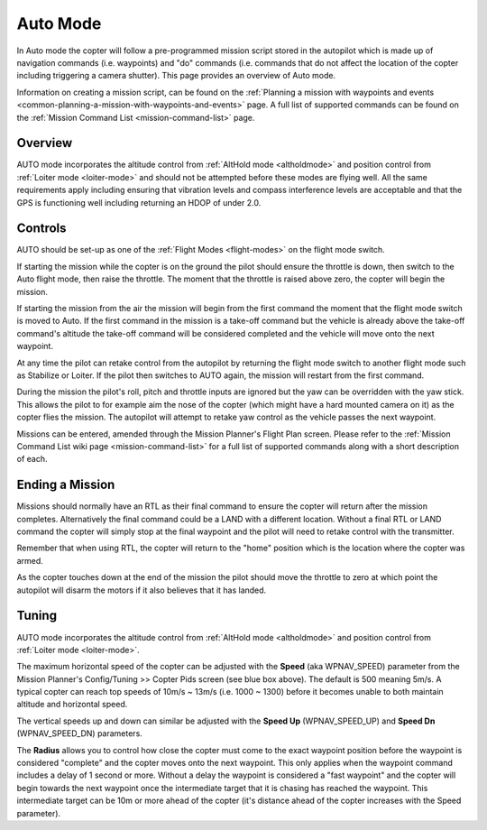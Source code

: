 .. _auto-mode:

=========
Auto Mode
=========

In Auto mode the copter will follow a pre-programmed mission script
stored in the autopilot which is made up of navigation commands (i.e.
waypoints) and "do" commands (i.e. commands that do not affect the
location of the copter including triggering a camera shutter). This page
provides an overview of  Auto mode. 

Information on creating a mission script, can be found on
the :ref:`Planning a mission with waypoints and events <common-planning-a-mission-with-waypoints-and-events>` page. 
A full list of supported commands can be found on the :ref:`Mission Command List <mission-command-list>` page.

Overview
========

.. image:: ../../../images/auto.jpg
    :target: ../_images/auto.jpg

AUTO mode incorporates the altitude control from :ref:`AltHold mode <altholdmode>` and position
control from :ref:`Loiter mode <loiter-mode>` and should not
be attempted before these modes are flying well.  All the same
requirements apply including ensuring that vibration levels and compass
interference levels are acceptable and that the GPS is functioning well
including returning an HDOP of under 2.0.

Controls
========

AUTO should be set-up as one of the :ref:`Flight Modes <flight-modes>` on the flight
mode switch.

If starting the mission while the copter is on the ground the pilot
should ensure the throttle is down, then switch to the Auto flight mode,
then raise the throttle.  The moment that the throttle is raised above
zero, the copter will begin the mission.

If starting the mission from the air the mission will begin from the
first command the moment that the flight mode switch is moved to Auto. 
If the first command in the mission is a take-off command but the
vehicle is already above the take-off command's altitude the take-off
command will be considered completed and the vehicle will move onto the
next waypoint.

At any time the pilot can retake control from the autopilot by returning
the flight mode switch to another flight mode such as Stabilize or
Loiter.  If the pilot then switches to AUTO again, the mission will
restart from the first command.

During the mission the pilot's roll, pitch and throttle inputs are
ignored but the yaw can be overridden with the yaw stick.  This allows
the pilot to for example aim the nose of the copter (which might have a
hard mounted camera on it) as the copter flies the mission.  The
autopilot will attempt to retake yaw control as the vehicle passes the
next waypoint.

Missions can be entered, amended through the Mission Planner's Flight
Plan screen.  Please refer to the :ref:`Mission Command List wiki page <mission-command-list>` for a
full list of supported commands along with a short description of each.

Ending a Mission
================

Missions should normally have an RTL as their final command to ensure
the copter will return after the mission completes.  Alternatively the
final command could be a LAND with a different location.  Without a
final RTL or LAND command the copter will simply stop at the final
waypoint and the pilot will need to retake control with the transmitter.

Remember that when using RTL, the copter will return to the "home"
position which is the location where the copter was armed.

As the copter touches down at the end of the mission the pilot should
move the throttle to zero at which point the autopilot will disarm the
motors if it also believes that it has landed.

Tuning
======

.. image:: ../../../images/Auto_Tuning.png
    :target: ../_images/Auto_Tuning.png

AUTO mode incorporates the altitude control from :ref:`AltHold mode <altholdmode>` and position
control from :ref:`Loiter mode <loiter-mode>`.

The maximum horizontal speed of the copter can be adjusted with the
**Speed** (aka WPNAV_SPEED) parameter from the Mission Planner's
Config/Tuning >> Copter Pids screen (see blue box above).  The default
is 500 meaning 5m/s.  A typical copter can reach top speeds of 10m/s ~
13m/s (i.e. 1000 ~ 1300) before it becomes unable to both maintain
altitude and horizontal speed.

The vertical speeds up and down can similar be adjusted with the **Speed
Up** (WPNAV_SPEED_UP) and **Speed Dn** (WPNAV_SPEED_DN) parameters.

The **Radius** allows you to control how close the copter must come to
the exact waypoint position before the waypoint is considered "complete"
and the copter moves onto the next waypoint.  This only applies when the
waypoint command includes a delay of 1 second or more.  Without a delay
the waypoint is considered a "fast waypoint" and the copter will begin
towards the next waypoint once the intermediate target that it is
chasing has reached the waypoint.  This intermediate target can be 10m
or more ahead of the copter (it's distance ahead of the copter increases
with the Speed parameter).

